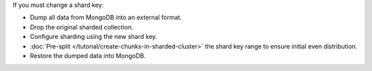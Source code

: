 If you must change a shard key:

- Dump all data from MongoDB into an external format.

- Drop the original sharded collection.

- Configure sharding using the new shard key.

- :doc:`Pre-split </tutorial/create-chunks-in-sharded-cluster>` the shard
  key range to ensure initial even distribution.

- Restore the dumped data into MongoDB.
